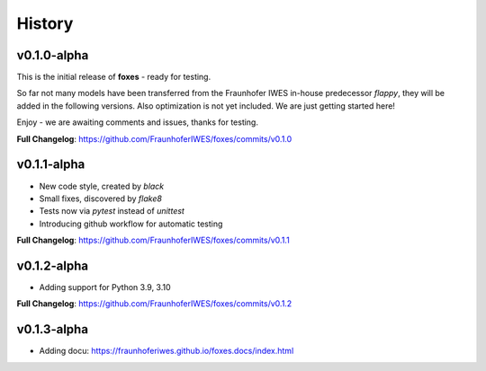 History
=======

v0.1.0-alpha
------------
This is the initial release of **foxes** - ready for testing.

So far not many models have been transferred from the Fraunhofer IWES in-house predecessor *flappy*, they will be added in the following versions. Also optimization is not yet included. We are just getting started here!

Enjoy - we are awaiting comments and issues, thanks for testing.

**Full Changelog**: https://github.com/FraunhoferIWES/foxes/commits/v0.1.0

v0.1.1-alpha
------------
* New code style, created by *black*
* Small fixes, discovered by *flake8*
* Tests now via *pytest* instead of *unittest*
* Introducing github workflow for automatic testing

**Full Changelog**: https://github.com/FraunhoferIWES/foxes/commits/v0.1.1

v0.1.2-alpha
------------
* Adding support for Python 3.9, 3.10

**Full Changelog**: https://github.com/FraunhoferIWES/foxes/commits/v0.1.2

v0.1.3-alpha
------------
* Adding docu: https://fraunhoferiwes.github.io/foxes.docs/index.html
